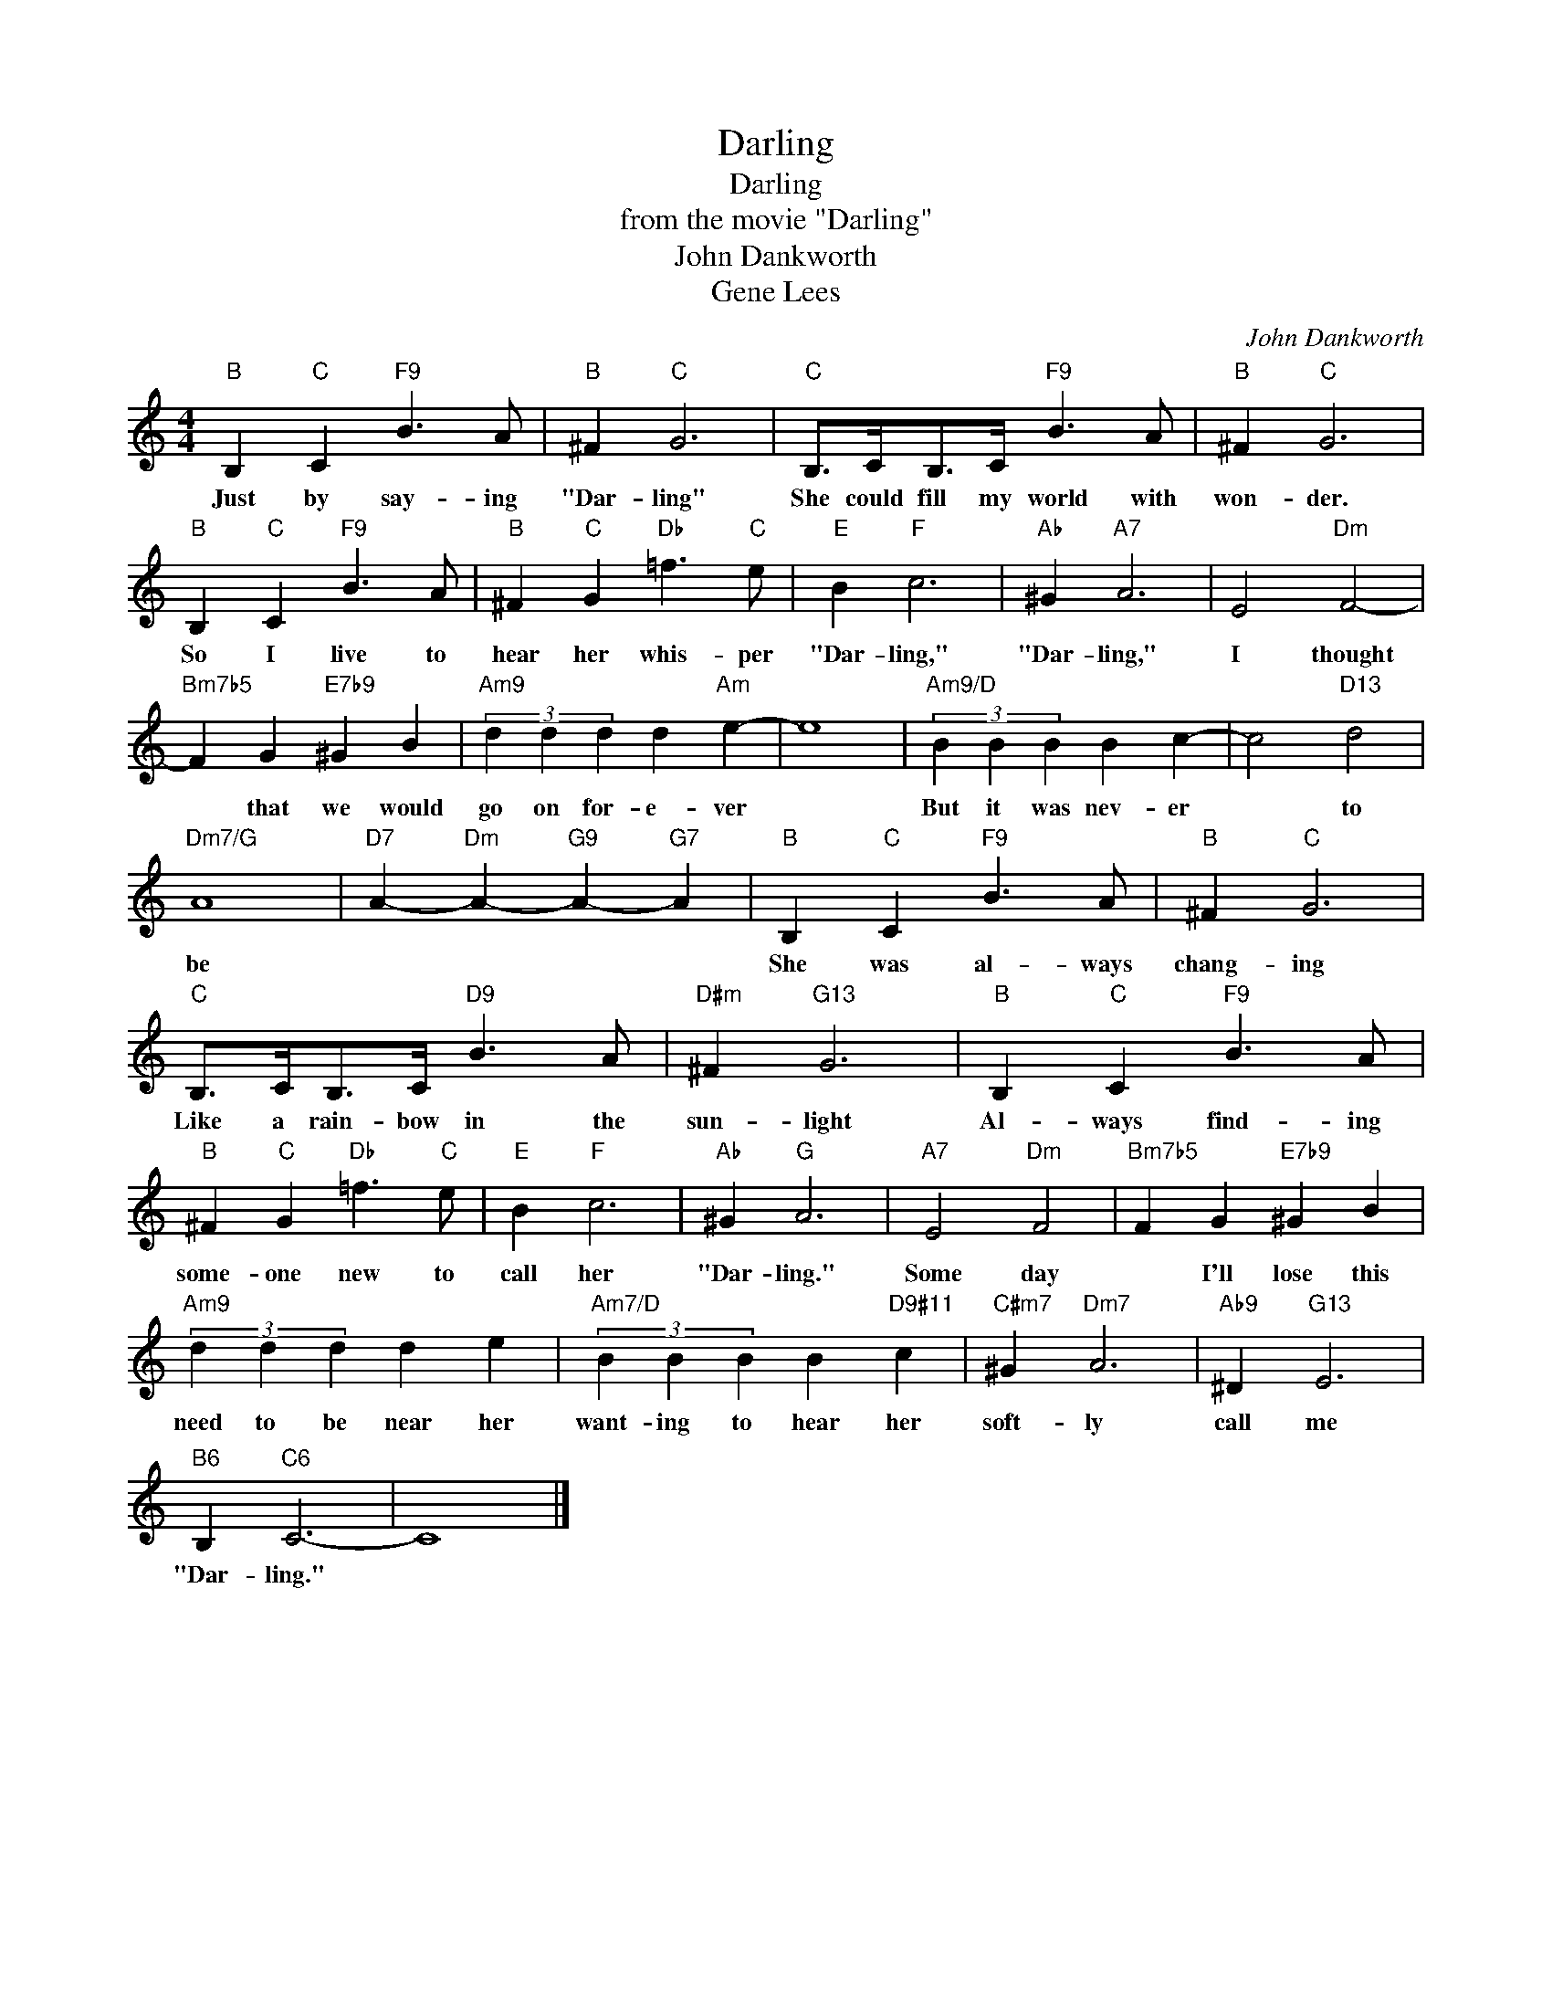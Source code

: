 X:1
T:Darling
T:Darling
T:from the movie "Darling"
T:John Dankworth
T:Gene Lees
C:John Dankworth
Z:All Rights Reserved
L:1/4
M:4/4
K:none
V:1 treble 
%%MIDI program 0
V:1
"B" B,"C" C"F9" B3/2 A/ |"B" ^F"C" G3 |"C" B,/>C/B,/>C/"F9" B3/2 A/ |"B" ^F"C" G3 | %4
w: Just by say- ing|"Dar- ling"|She could fill my world with|won- der.|
"B" B,"C" C"F9" B3/2 A/ |"B" ^F"C" G"Db" =f3/2"C" e/ |"E" B"F" c3 |"Ab" ^G"A7" A3 | E2"Dm" F2- | %9
w: So I live to|hear her whis- per|"Dar- ling,"|"Dar- ling,"|I thought|
"Bm7b5" F G"E7b9" ^G B |"Am9" (3d d d d"Am" e- | e4 |"Am9/D" (3B B B B c- | c2"D13" d2 | %14
w: * that we would|go on for- e- ver||But it was nev- er|* to|
"Dm7/G" A4 |"D7" A-"Dm" A-"G9" A-"G7" A |"B" B,"C" C"F9" B3/2 A/ |"B" ^F"C" G3 | %18
w: be||She was al- ways|chang- ing|
"C" B,/>C/B,/>C/"D9" B3/2 A/ |"D#m" ^F"G13" G3 |"B" B,"C" C"F9" B3/2 A/ | %21
w: Like a rain- bow in the|sun- light|Al- ways find- ing|
"B" ^F"C" G"Db" =f3/2"C" e/ |"E" B"F" c3 |"Ab" ^G"G" A3 |"A7" E2"Dm" F2 |"Bm7b5" F G"E7b9" ^G B | %26
w: some- one new to|call her|"Dar- ling."|Some day|* I'll lose this|
"Am9" (3d d d d e |"Am7/D" (3B B B B"D9#11" c |"C#m7" ^G"Dm7" A3 |"Ab9" ^D"G13" E3 | %30
w: need to be near her|want- ing to hear her|soft- ly|call me|
"B6" B,"C6" C3- | C4 |] %32
w: "Dar- ling."||

